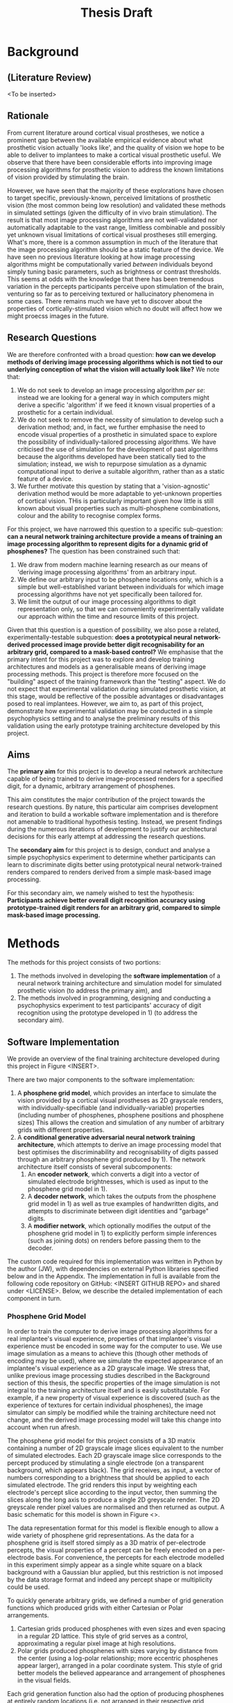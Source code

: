 #+TITLE: Thesis Draft

* Background
** (Literature Review)
<To be inserted>

** Rationale

From current literature around cortical visual prostheses, we notice a prominent gap between the available empirical evidence about what prosthetic vision actually 'looks like', and the quality of vision we hope to be able to deliver to implantees to make a cortical visual prosthetic useful.
We observe that there have been considerable efforts into improving image processing algorithms for prosthetic vision to address the known limitations of vision provided by stimulating the brain.

However, we have seen that the majority of these explorations have chosen to target specific, previously-known, perceived limitations of prosthetic vision (the most common being low resolution) and validated these methods in simulated settings (given the difficulty of in vivo brain stimulation).
The result is that most image processing algorithms are not well-validated nor automatically adaptable to the vast range, limitless combinable and possibly yet unknown visual limitations of cortical visual prostheses still emerging.
What's more, there is a common assumption in much of the literature that the image processing algorithm should be a static feature of the device.
We have seen no previous literature looking at how image processing algorithms might be computationally varied /between/ individuals beyond simply tuning basic parameters, such as brightness or contrast thresholds.
This seems at odds with the knowledge that there has been tremendous variation in the percepts participants perceive upon stimulation of the brain, venturing so far as to perceiving textured or hallucinatory phenomena in some cases.
There remains much we have yet to discover about the properties of cortically-stimulated vision which no doubt will affect how we might proecss images in the future.

** Research Questions

We are therefore confronted with a broad question: *how can we develop methods of deriving image processing algorithms which is not tied to our underlying conception of what the vision will actually look like?*
We note that:
 1) We do not seek to develop an image processing algorithm /per se/: instead we are looking for a general way in which computers might derive a specific 'algorithm' if we feed it known visual properties of a prosthetic for a certain individual.
 2) We do not seek to remove the necessity of simulation to develop such a derivation method; and, in fact, we further emphasise the need to encode visual properties of a prosthetic in simulated space to explore the possibility of individually-tailored processing algorithms.
    We have criticised the use of simulation for the development of past algorithms because the algorithms developed have been statically tied to the simulation; instead, we wish to repurpose simulation as a dynamic computational input to derive a suitable algorithm, rather than as a static feature of a device.
 3) We further motivate this question by stating that a 'vision-agnostic' derivation method would be more adaptable to yet-unknown properties of cortical vision.
    THis is particularly important given how little is still known about visual properties such as multi-phosphene combinations, colour and the ability to recognise complex forms.

For this project, we have narrowed this question to a specific sub-question: *can a neural network training architecture provide a means of training an image processing algorithm to represent digits for a dynamic grid of phosphenes?*
The question has been constrained such that:
 1) We draw from modern machine learning research as our means of 'deriving image processing algorithms' from an arbitrary input.
 2) We define our arbitrary input to be phosphene locations only, which is a simple but well-established variant between individuals for which image processing algorithms have not yet specifically been tailored for.
 3) We limit the output of our image processing algorithms to digit representation only, so that we can conveniently experimentally validate our approach within the time and resource limits of this project.

Given that this question is a question of possibility, we also pose a related, experimentally-testable subquestion: *does a prototypical neural network-derived processed image provide better digit recognisability for an arbitrary grid, compared to a mask-based control?*
We emphasise that the primary intent for this project was to explore and develop training architectures and models as a generalisable means of deriving image processing methods.
This project is therefore more focused on the "building" aspect of the training framework than the "testing" aspect.
We do not expect that experimental validation during simulated prosthetic vision, at this stage, would be reflective of the possible advantages or disadvantages posed to real implantees.
However, we aim to, as part of this project, demonstrate how experimental validation may be conducted in a simple psychophysics setting and to analyse the preliminary results of this validation using the early prototype training architecture developed by this project.

** Aims

The *primary aim* for this project is to develop a neural network architecture capable of being trained to derive image-processed renders for a specified digit, for a dynamic, arbitrary arrangement of phosphenes.

This aim constitutes the major contribution of the project towards the research questions.
By nature, this particular aim comprises development and iteration to build a workable software implementation and is therefore not amenable to traditional hypothesis testing.
Instead, we present findings during the numerous iterations of development to justify our architectural decisions for this early attempt at addressing the research questions.

The *secondary aim* for this project is to design, conduct and analyse a simple psychophysics experiment to determine whether participants can learn to discriminate digits better using prototypical neural network-trained renders compared to renders derived from a simple mask-based image processing.

For this secondary aim, we namely wished to test the hypothesis:
*Participants achieve better overall digit recognition accuracy using prototype-trained digit renders for an arbitrary grid, compared to simple mask-based image processing.*

* Methods

The methods for this project consists of two portions:
1) The methods involved in developing the *software implementation* of a neural network training architecture and simulation model for simulated prosthetic vision (to address the primary aim), and
2) The methods involved in programming, designing and conducting a psychophysics experiment to test participants' accuracy of digit recognition using the prototype developed in 1) (to address the secondary aim).

** Software Implementation

We provide an overview of the final training architecture developed during this project in Figure <INSERT>.

There are two major components to the software implementation:
1) A *phosphene grid model*, which provides an interface to simulate the vision provided by a cortical visual prostheses as 2D grayscale renders, with individually-specifiable (and individually-variable) properties (including number of phosphenes, phosphene positions and phosphene sizes)
   This allows the creation and simulation of any number of arbitrary grids with different properties.
2) A *conditional generative adversarial neural network training architecture*, which attempts to derive an image processing model that best optimises the discriminability and recognisability of digits passed through an arbitrary phosphene grid produced by 1). The network architecture itself consists of several subcomponents:
   1. An *encoder network*, which converts a digit into a vector of simulated electrode brightnesses, which is used as input to the phosphene grid model in 1).
   2. A *decoder network*, which takes the outputs from the phosphene grid model in 1) as well as true examples of handwritten digits, and attempts to discriminate between digit identities and "garbage" digits.
   3. A *modifier network*, which optionally modifies the output of the phosphene grid model in 1) to explicitly perform simple inferences (such as joining dots) on renders before passing them to the decoder.

The custom code required for this implementation was written in Python by the author (JW), with dependencies on external Python libraries specified below and in the Appendix.
The implementation in full is available from the following code repository on GitHub: <INSERT GITHUB REPO> and shared under <LICENSE>.
Below, we describe the detailed implementation of each component in turn.

*** Phosphene Grid Model

In order to train the computer to derive image processing algorithms for a real implantee's visual experience, properties of that implantee's visual experience must be encoded in some way for the computer to use.
We use image simulation as a means to achieve this (though other methods of encoding may be used), where we simulate the expected appearance of an implantee's visual experience as a 2D grayscale image.
We stress that, unlike previous image processing studies described in the Background section of this thesis, the specific properties of the image simulation is not integral to the training architecture itself and is easily substitutable.
For example, if a new property of visual experience is discovered (such as the experience of textures for certain individual phosphenes), the image simulator can simply be modified while the training architecture need not change, and the derived image processing model will take this change into account when run afresh.

The phosphene grid model for this project consists of a 3D matrix containing a number of 2D grayscale image slices equivalent to the number of simulated electrodes.
Each 2D grayscale image slice corresponds to the percept produced by stimulating a single electrode (on a transparent background, which appears black).
The grid receives, as input, a vector of numbers corresponding to a brightness that should be applied to each simulated electrode.
The grid renders this input by weighting each electrode's percept slice according to the input vector, then summing the slices along the long axis to produce a single 2D greyscale render.
The 2D greyscale render pixel values are normalised and then returned as output.
A basic schematic for this model is shown in Figure <>.

The data representation format for this model is flexible enough to allow a wide variety of phosphene grid representations.
As the data for a phosphene grid is itself stored simply as a 3D matrix of per-electrode percepts, the visual properties of a percept can be freely encoded on a per-electrode basis.
For convenience, the percepts for each electrode modelled in this experiment simply appear as a single white square on a black background with a Gaussian blur applied, but this restriction is not imposed by the data storage format and indeed any percept shape or multiplicity could be used.

To quickly generate arbitrary grids, we defined a number of grid generation functions which produced grids with either Cartesian or Polar arrangements.
1) Cartesian grids produced phosphenes with even sizes and even spacing in a regular 2D lattice. This style of grid serves as a control, approximating a regular pixel image at high resolutions.
2) Polar grids produced phosphenes with sizes varying by distance from the center (using a log-polar relationship; more eccentric phosphenes appear larger), arranged in a polar coordinate system. This style of grid better models the believed appearance and arrangement of phosphenes in the visual fields.
Each grid generation function also had the option of producing phosphenes at entirely random locations (i.e. not arranged in their respective grid systems), and/or entirely in the right half of the image (to reflect a unilateral implant, as would be expected for most early implantees).
Examples of these renders are illusrated in Figure <> below.
Using these generation functions, any number of random grids wcould be generated with different properties.

The largest number of electrodes that have been tested in vivo for a cortical visual prostheses recipinent is currently 64, though there are implants in development with up to 473.
For grids generated for training during this experiment for training, we tested two resolutions: 144 electrodes (an optimistic estimate) and 64 electrodes (a more realistic estimate).
For grids generated for use in psychophysical testing, we limited the number of electrodes to 64 as our preliminary tests determined that the task was too easy at higher resolutions.

*** Training Architecture

We implemented a training architecture based on conditional generative adversarial networks (cGANs).
The overall purpose of this training architecture is to train an image encoder for a specified grid which takes a digit from 0-9 as input, and produces a vector of electrode strengths that can be fed to the specified grid to produce a digit render.
GANs are commonly used in the machine learning community as a means of training computers to generate novel images based on images sampled from the desired distribution.
cGANs further refine the images produced by GANs by specifying a conditional class over the distribution from which images should be generated; for example, by specifying that only images of digit 9s should be generated from a distribution indicating images of all digits.
From a practical perspective, cGANs are particularly useful; digits in the environment could be recognised with modern optical character recognition technology and simply remapped to a conditional image render.

The general flow of the training architecture is shown in Figure <>.
Briefly, a naive random encoder and decoder network are first initialised, then simultaneously and iteratively trained with opposing goals; the encoder aiming to 'fool' the decoder by producing encodings that are rendered as 'realistic' digits, and the decoder aiming to discriminate between digits and to identify 'garbage' produced by the encoder.
After a predefined number of training steps have been completed, the encoder network at the end should produce conving digits to a decoder which is well-trained to recognise fake digits.
In order to train the decoder to detect 'fake' digits, it must also be given real digits; we therefore sourced real digits from the publically available MNIST database of handwritten digits (normalised, scaled and translated to the rough domain of the renders produced by the grids from 1)).

Each training step proceeds in the following manner:
1) An arbitrary grid is generated for use in training.
2) An MNIST digit sample is selected.
3) The digit identity is fed to the image encoder.
4) The image encoder produces an electrode vector encoding.
5) The electrode vector encoding is fed to the generated grid.
6) The output render is fed to the image decoder.
7) The image decoder produces a prediction of probabilities the digit's identity.
8) The output probabilities are compared to the truth identity, and the loss is sused to backpropogate through to the encoder and decoder (which are further trained).
This process was repeated over a maximum of 40 epochs, for 60000 MNIST digit in batches of 250 digits per training step.....

(Jobs run on MASSIVE)

** Psychophysics Experiment

To perform preliminary experimental validation of the methods described above, we designed a simple psychophysics experiment to tests participants' ability to discriminate between digits under renders produced by the neural network training scheme, and to render produced using simple mask-based image processing.
The custom code required for this experiment was written using Python and the PsychoPy package by the author (JW).

*** Demographics

11 participants were recruited from students and staff at Monash University, in accordance with the MUHREC application for this project.
Participants were briefed on the purpose and conduct of the experiment and signed a consent form for the experiment.

